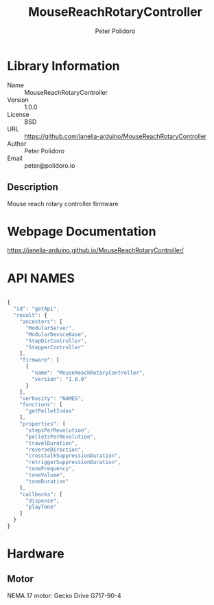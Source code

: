 #+TITLE: MouseReachRotaryController
#+AUTHOR: Peter Polidoro
#+EMAIL: peter@polidoro.io

* Library Information
- Name :: MouseReachRotaryController
- Version :: 1.0.0
- License :: BSD
- URL :: https://github.com/janelia-arduino/MouseReachRotaryController
- Author :: Peter Polidoro
- Email :: peter@polidoro.io

** Description

Mouse reach rotary controller firmware

* Webpage Documentation

[[https://janelia-arduino.github.io/MouseReachRotaryController/]]

* API NAMES

#+BEGIN_SRC js

{
  "id": "getApi",
  "result": {
    "ancestors": [
      "ModularServer",
      "ModularDeviceBase",
      "StepDirController",
      "StepperController"
    ],
    "firmware": [
      {
        "name": "MouseReachRotaryController",
        "version": "1.0.0"
      }
    ],
    "verbosity": "NAMES",
    "functions": [
      "getPelletIndex"
    ],
    "properties": [
      "stepsPerRevolution",
      "pelletsPerRevolution",
      "travelDuration",
      "reverseDirection",
      "crosstalkSuppressionDuration",
      "retriggerSuppressionDuration",
      "toneFrequency",
      "toneVolume",
      "toneDuration"
    ],
    "callbacks": [
      "dispense",
      "playTone"
    ]
  }
}

#+END_SRC

* Hardware

** Motor

NEMA 17 motor: Gecko Drive G717-90-4
